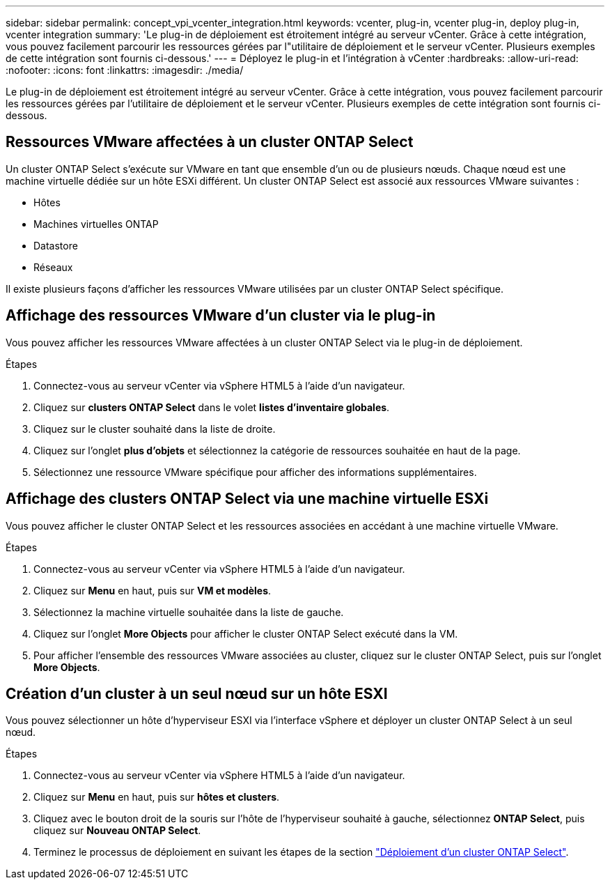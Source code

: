 ---
sidebar: sidebar 
permalink: concept_vpi_vcenter_integration.html 
keywords: vcenter, plug-in, vcenter plug-in, deploy plug-in, vcenter integration 
summary: 'Le plug-in de déploiement est étroitement intégré au serveur vCenter. Grâce à cette intégration, vous pouvez facilement parcourir les ressources gérées par l"utilitaire de déploiement et le serveur vCenter. Plusieurs exemples de cette intégration sont fournis ci-dessous.' 
---
= Déployez le plug-in et l'intégration à vCenter
:hardbreaks:
:allow-uri-read: 
:nofooter: 
:icons: font
:linkattrs: 
:imagesdir: ./media/


[role="lead"]
Le plug-in de déploiement est étroitement intégré au serveur vCenter. Grâce à cette intégration, vous pouvez facilement parcourir les ressources gérées par l'utilitaire de déploiement et le serveur vCenter. Plusieurs exemples de cette intégration sont fournis ci-dessous.



== Ressources VMware affectées à un cluster ONTAP Select

Un cluster ONTAP Select s'exécute sur VMware en tant que ensemble d'un ou de plusieurs nœuds. Chaque nœud est une machine virtuelle dédiée sur un hôte ESXi différent. Un cluster ONTAP Select est associé aux ressources VMware suivantes :

* Hôtes
* Machines virtuelles ONTAP
* Datastore
* Réseaux


Il existe plusieurs façons d'afficher les ressources VMware utilisées par un cluster ONTAP Select spécifique.



== Affichage des ressources VMware d'un cluster via le plug-in

Vous pouvez afficher les ressources VMware affectées à un cluster ONTAP Select via le plug-in de déploiement.

.Étapes
. Connectez-vous au serveur vCenter via vSphere HTML5 à l'aide d'un navigateur.
. Cliquez sur *clusters ONTAP Select* dans le volet *listes d'inventaire globales*.
. Cliquez sur le cluster souhaité dans la liste de droite.
. Cliquez sur l'onglet *plus d'objets* et sélectionnez la catégorie de ressources souhaitée en haut de la page.
. Sélectionnez une ressource VMware spécifique pour afficher des informations supplémentaires.




== Affichage des clusters ONTAP Select via une machine virtuelle ESXi

Vous pouvez afficher le cluster ONTAP Select et les ressources associées en accédant à une machine virtuelle VMware.

.Étapes
. Connectez-vous au serveur vCenter via vSphere HTML5 à l'aide d'un navigateur.
. Cliquez sur *Menu* en haut, puis sur *VM et modèles*.
. Sélectionnez la machine virtuelle souhaitée dans la liste de gauche.
. Cliquez sur l'onglet *More Objects* pour afficher le cluster ONTAP Select exécuté dans la VM.
. Pour afficher l'ensemble des ressources VMware associées au cluster, cliquez sur le cluster ONTAP Select, puis sur l'onglet *More Objects*.




== Création d'un cluster à un seul nœud sur un hôte ESXI

Vous pouvez sélectionner un hôte d'hyperviseur ESXI via l'interface vSphere et déployer un cluster ONTAP Select à un seul nœud.

.Étapes
. Connectez-vous au serveur vCenter via vSphere HTML5 à l'aide d'un navigateur.
. Cliquez sur *Menu* en haut, puis sur *hôtes et clusters*.
. Cliquez avec le bouton droit de la souris sur l'hôte de l'hyperviseur souhaité à gauche, sélectionnez *ONTAP Select*, puis cliquez sur *Nouveau ONTAP Select*.
. Terminez le processus de déploiement en suivant les étapes de la section link:task_deploy_cluster.html["Déploiement d'un cluster ONTAP Select"].

